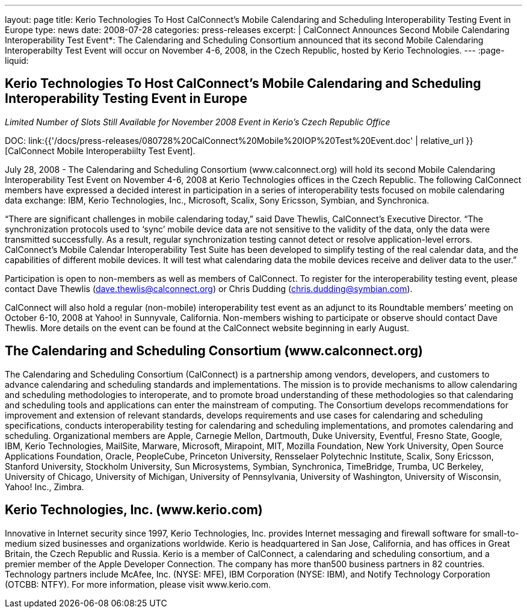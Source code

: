 ---
layout: page
title: Kerio Technologies To Host CalConnect’s Mobile Calendaring and Scheduling Interoperability Testing Event in Europe
type: news
date: 2008-07-28
categories: press-releases
excerpt: |
  CalConnect Announces Second Mobile Calendaring Interoperability Test Event*:
  The Calendaring and Scheduling Consortium announced that its second Mobile
  Calendaring Interoperabilty Test Event will occur on November 4-6, 2008, in
  the Czech Republic, hosted by Kerio Technologies.
---
:page-liquid:

== Kerio Technologies To Host CalConnect’s Mobile Calendaring and Scheduling Interoperability Testing Event in Europe

_Limited Number of Slots Still Available for November 2008 Event in Kerio’s Czech Republic Office_

DOC: link:{{'/docs/press-releases/080728%20CalConnect%20Mobile%20IOP%20Test%20Event.doc' | relative_url }}[CalConnect Mobile Interoperabiilty Test Event].

July 28, 2008 - The Calendaring and Scheduling Consortium (www.calconnect.org)
will hold its second Mobile Calendaring Interoperability Test Event on November
4-6, 2008 at Kerio Technologies offices in the Czech Republic.  The following
CalConnect members have expressed a decided interest in participation in a
series of interoperability tests focused on mobile calendaring data exchange:
IBM, Kerio Technologies, Inc., Microsoft, Scalix, Sony Ericsson, Symbian, and
Synchronica.

“There are significant challenges in mobile calendaring today,” said Dave
Thewlis, CalConnect’s Executive Director.  “The synchronization protocols used
to ‘sync’ mobile device data are not sensitive to the validity of the data, only
the data were transmitted successfully.  As a result, regular synchronization
testing cannot detect or resolve application-level errors. CalConnect’s Mobile
Calendar Interoperability Test Suite has been developed to simplify testing of
the real calendar data, and the capabilities of different mobile devices. It
will test what calendaring data the mobile devices receive and deliver data to
the user.”

Participation is open to non-members as well as members of CalConnect.  To
register for the interoperability testing event, please contact Dave Thewlis
(dave.thewlis@calconnect.org) or Chris Dudding (chris.dudding@symbian.com).

CalConnect will also hold a regular (non-mobile) interoperability test event as
an adjunct to its Roundtable members’ meeting on October 6-10, 2008 at Yahoo! in
Sunnyvale, California. Non-members wishing to participate or observe should
contact Dave Thewlis. More details on the event can be found at the CalConnect
website beginning in early August.

== The Calendaring and Scheduling Consortium (www.calconnect.org)

The Calendaring and Scheduling Consortium (CalConnect) is a partnership among
vendors, developers, and customers to advance calendaring and scheduling
standards and implementations. The mission is to provide mechanisms to allow
calendaring and scheduling methodologies to interoperate, and to promote broad
understanding of these methodologies so that calendaring and scheduling tools
and applications can enter the mainstream of computing. The Consortium develops
recommendations for improvement and extension of relevant standards, develops
requirements and use cases for calendaring and scheduling specifications,
conducts interoperability testing for calendaring and scheduling
implementations, and promotes calendaring and scheduling. Organizational members
are Apple, Carnegie Mellon, Dartmouth, Duke University, Eventful, Fresno State,
Google, IBM, Kerio Technologies, MailSite, Marware, Microsoft, Mirapoint, MIT,
Mozilla Foundation, New York University, Open Source Applications Foundation,
Oracle, PeopleCube, Princeton University, Rensselaer Polytechnic Institute,
Scalix, Sony Ericsson, Stanford University, Stockholm University, Sun
Microsystems, Symbian, Synchronica, TimeBridge, Trumba, UC Berkeley, University
of Chicago, University of Michigan, University of Pennsylvania, University of
Washington, University of Wisconsin, Yahoo! Inc., Zimbra.

== Kerio Technologies, Inc.  (www.kerio.com)

Innovative in Internet security since 1997, Kerio Technologies, Inc. provides
Internet messaging and firewall software for small-to-medium sized businesses
and organizations worldwide. Kerio is headquartered in San Jose, California, and
has offices in Great Britain, the Czech Republic and Russia. Kerio is a member
of CalConnect, a calendaring and scheduling consortium, and a premier member of
the Apple Developer Connection. The company has more than500 business partners
in 82 countries. Technology partners include McAfee, Inc. (NYSE: MFE), IBM
Corporation (NYSE: IBM), and Notify Technology Corporation (OTCBB: NTFY). For
more information, please visit www.kerio.com.

